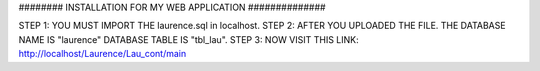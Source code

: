 ######## INSTALLATION FOR MY WEB APPLICATION ##############


STEP 1: YOU MUST IMPORT THE laurence.sql in localhost.
STEP 2: AFTER YOU UPLOADED THE FILE. THE DATABASE NAME IS "laurence" DATABASE TABLE IS "tbl_lau".
STEP 3: NOW VISIT THIS LINK: http://localhost/Laurence/Lau_cont/main